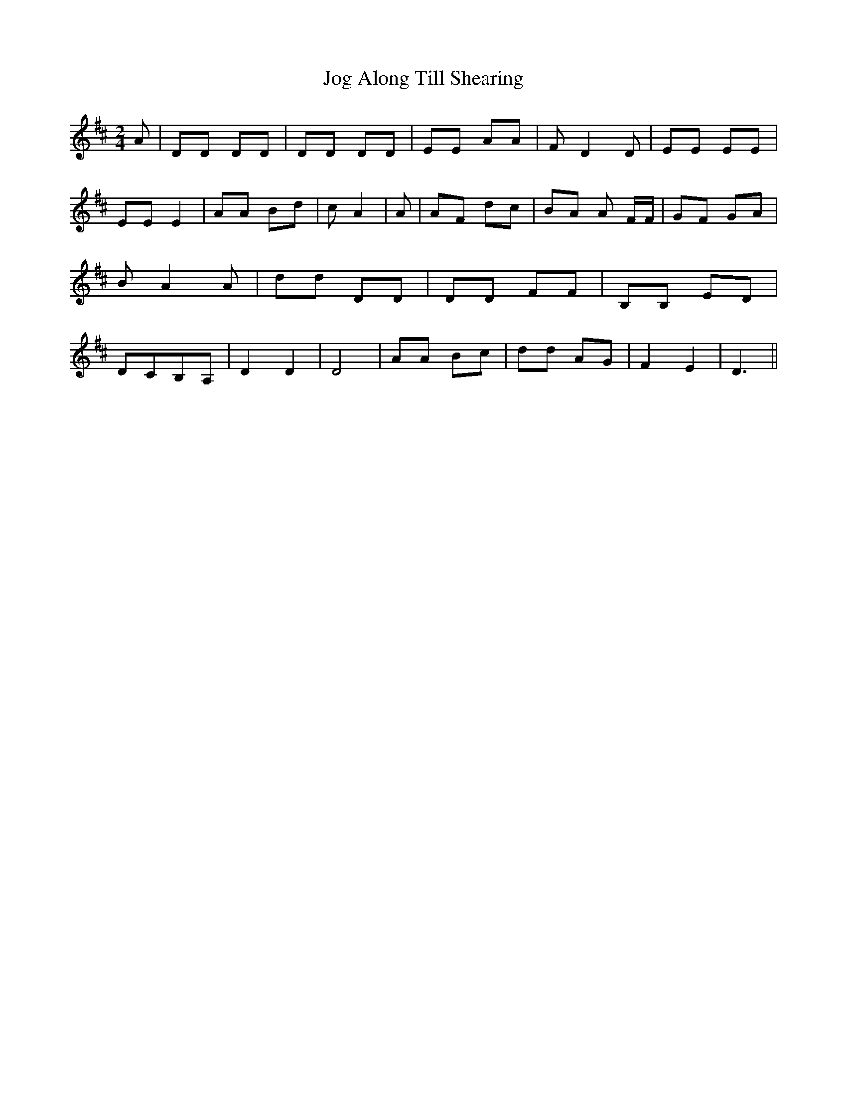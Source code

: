 % Generated more or less automatically by swtoabc by Erich Rickheit KSC
X:1
T:Jog Along Till Shearing
M:2/4
L:1/8
K:D
 A| DD DD| DD DD| EE AA| F D2 D| EE EE| EE E2| AA Bd| c A2| A| AF dc|\
 BA A F/2F/2| GF GA| B A2 A| dd DD| DD FF| B,B, ED|D-CB,-A,| D2 D2|\
 D4| AA Bc| dd AG| F2 E2| D3||

